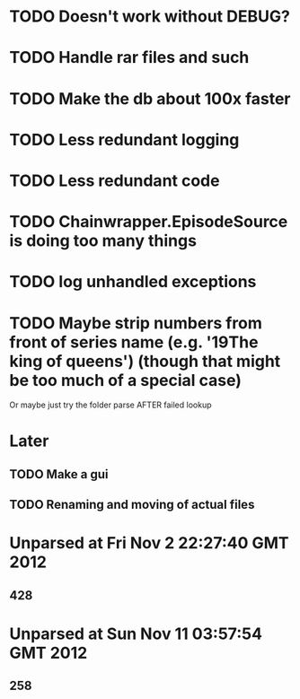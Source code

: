 * TODO Doesn't work without DEBUG?
* TODO Handle rar files and such
* TODO Make the db about 100x faster
* TODO Less redundant logging
* TODO Less redundant code
* TODO Chainwrapper.EpisodeSource is doing too many things
* TODO log unhandled exceptions
* TODO Maybe strip numbers from front of series name (e.g. '19The king of queens') (though that might be too much of a special case)
Or maybe just try the folder parse AFTER failed lookup
* Later
** TODO Make a gui
** TODO Renaming and moving of actual files 


* Unparsed at Fri Nov  2 22:27:40 GMT 2012
** 428
* Unparsed at Sun Nov 11 03:57:54 GMT 2012
** 258


